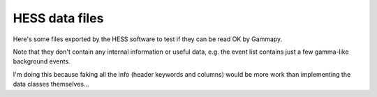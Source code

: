 HESS data files
===============

Here's some files exported by the HESS software to test if they can be read OK by Gammapy.

Note that they don't contain any internal information or useful data, e.g. the
event list contains just a few gamma-like background events.

I'm doing this because faking all the info (header keywords and columns) would
be more work than implementing the data classes themselves...
